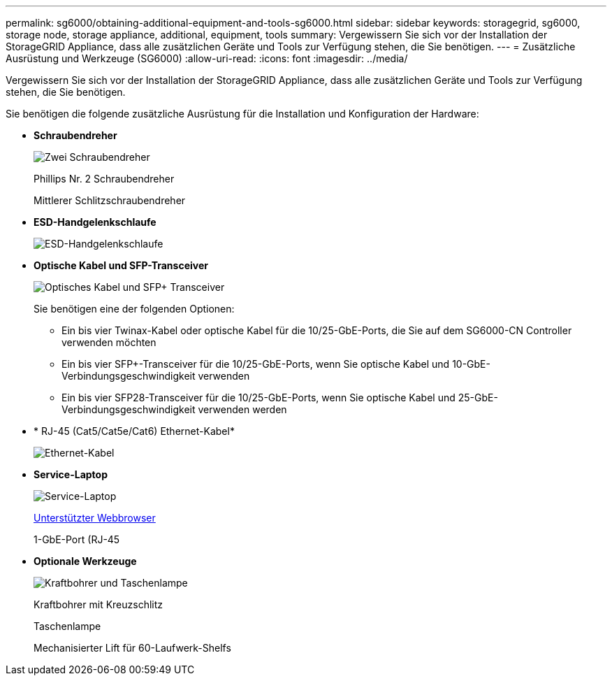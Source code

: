 ---
permalink: sg6000/obtaining-additional-equipment-and-tools-sg6000.html 
sidebar: sidebar 
keywords: storagegrid, sg6000, storage node, storage appliance, additional, equipment, tools 
summary: Vergewissern Sie sich vor der Installation der StorageGRID Appliance, dass alle zusätzlichen Geräte und Tools zur Verfügung stehen, die Sie benötigen. 
---
= Zusätzliche Ausrüstung und Werkzeuge (SG6000)
:allow-uri-read: 
:icons: font
:imagesdir: ../media/


[role="lead"]
Vergewissern Sie sich vor der Installation der StorageGRID Appliance, dass alle zusätzlichen Geräte und Tools zur Verfügung stehen, die Sie benötigen.

Sie benötigen die folgende zusätzliche Ausrüstung für die Installation und Konfiguration der Hardware:

* *Schraubendreher*
+
image::../media/screwdrivers.gif[Zwei Schraubendreher]

+
Phillips Nr. 2 Schraubendreher

+
Mittlerer Schlitzschraubendreher

* *ESD-Handgelenkschlaufe*
+
image::../media/appliance_wriststrap.gif[ESD-Handgelenkschlaufe]

* *Optische Kabel und SFP-Transceiver*
+
image::../media/fc_cable_and_sfp.gif[Optisches Kabel und SFP+ Transceiver]

+
Sie benötigen eine der folgenden Optionen:

+
** Ein bis vier Twinax-Kabel oder optische Kabel für die 10/25-GbE-Ports, die Sie auf dem SG6000-CN Controller verwenden möchten
** Ein bis vier SFP+-Transceiver für die 10/25-GbE-Ports, wenn Sie optische Kabel und 10-GbE-Verbindungsgeschwindigkeit verwenden
** Ein bis vier SFP28-Transceiver für die 10/25-GbE-Ports, wenn Sie optische Kabel und 25-GbE-Verbindungsgeschwindigkeit verwenden werden


* * RJ-45 (Cat5/Cat5e/Cat6) Ethernet-Kabel*
+
image::../media/ethernet_cables.png[Ethernet-Kabel]

* *Service-Laptop*
+
image::../media/sam_management_client.gif[Service-Laptop]

+
xref:../admin/web-browser-requirements.adoc[Unterstützter Webbrowser]

+
1-GbE-Port (RJ-45

* *Optionale Werkzeuge*
+
image::../media/optional_tools.gif[Kraftbohrer und Taschenlampe]

+
Kraftbohrer mit Kreuzschlitz

+
Taschenlampe

+
Mechanisierter Lift für 60-Laufwerk-Shelfs


